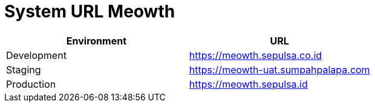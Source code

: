 = System URL Meowth

|===
| *Environment* | *URL*

| Development
| https://meowth.sepulsa.co.id[]

| Staging
| https://meowth-uat.sumpahpalapa.com[]

| Production
| https://meowth.sepulsa.id[]
|===
